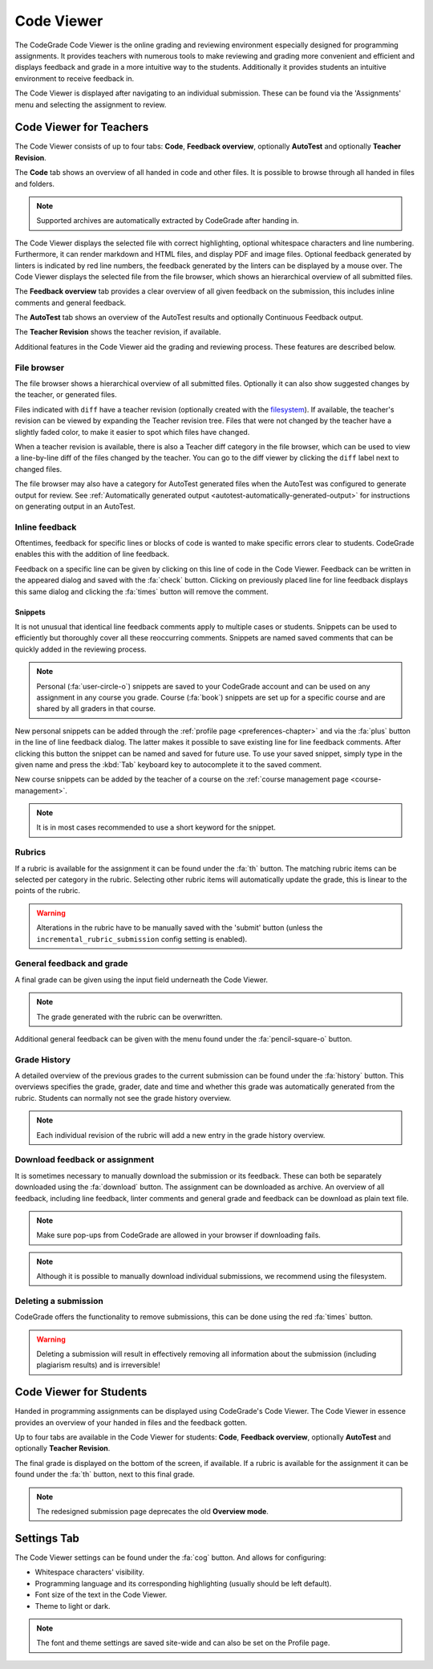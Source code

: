 .. _codeviewer-chapter:

Code Viewer
===============
The CodeGrade Code Viewer is the online grading and reviewing environment especially
designed for programming assignments. It provides teachers with numerous tools
to make reviewing and grading more convenient and efficient and displays feedback and
grade in a more intuitive way to the students. Additionally it provides students an
intuitive environment to receive feedback in.

The Code Viewer is displayed after navigating to an individual submission. These can be
found via the 'Assignments' menu and selecting the assignment to review.

.. _codeviewer-teachers:

Code Viewer for Teachers
-------------------------
The Code Viewer consists of up to four tabs: **Code**, **Feedback overview**,
optionally **AutoTest** and optionally **Teacher Revision**.

The **Code** tab shows an overview of all handed in code and other files. It is
possible to browse through all handed in files and folders.

.. note::
    Supported archives are automatically extracted by CodeGrade after handing in.

The Code Viewer displays the selected file with correct highlighting, optional
whitespace characters and line numbering. Furthermore, it can render markdown
and HTML files, and display PDF and image files. Optional feedback generated by
linters is indicated by red line numbers, the feedback generated by the linters
can be displayed by a mouse over. The Code Viewer displays the selected file
from the file browser, which shows an hierarchical overview of all submitted
files.

The **Feedback overview** tab provides a clear overview of all given feedback on
the submission, this includes inline comments and general feedback.

The **AutoTest** tab shows an overview of the AutoTest results and optionally
Continuous Feedback output.

The **Teacher Revision** shows the teacher revision, if available.

Additional features in the Code Viewer aid the grading and reviewing process. These features are described below.

File browser
~~~~~~~~~~~~

The file browser shows a hierarchical overview of all submitted files.
Optionally it can also show suggested changes by the teacher, or generated
files.

Files indicated with ``diff`` have a teacher revision (optionally created
with the `filesystem <https://fs-docs.codegra.de>`__). If available, the
teacher's revision can be viewed by expanding the Teacher revision tree. Files
that were not changed by the teacher have a slightly faded color, to make it
easier to spot which files have changed.

When a teacher revision is available, there is also a Teacher diff category in
the file browser, which can be used to view a line-by-line diff of the files
changed by the teacher. You can go to the diff viewer by clicking the ``diff``
label next to changed files.

The file browser may also have a category for AutoTest generated files when the
AutoTest was configured to generate output for review. See :ref:`Automatically
generated output <autotest-automatically-generated-output>`
for instructions on generating output in an AutoTest.

Inline feedback
~~~~~~~~~~~~~~~~~~~~~~
Oftentimes, feedback for specific lines or blocks of code is wanted to make specific errors clear to students.
CodeGrade enables this with the addition of line feedback.

Feedback on a specific line can be given by clicking on this line of code in the Code Viewer. Feedback can be
written in the appeared dialog and saved with the :fa:`check` button. Clicking on previously placed line
for line feedback displays this same dialog and clicking the :fa:`times` button will remove the comment.

.. _codeviewer-snippets:

Snippets
^^^^^^^^^
It is not unusual that identical line feedback comments apply to multiple cases or students. Snippets can be used
to efficiently but thoroughly cover all these reoccurring comments. Snippets are named saved comments that can be quickly added in the reviewing process.

.. note:: Personal (:fa:`user-circle-o`) snippets are saved to your CodeGrade account and can be used on any assignment in any course you grade. Course (:fa:`book`) snippets are set up for a specific course and are shared by all graders in that course.

New personal snippets can be added through the :ref:`profile page <preferences-chapter>`
and via the :fa:`plus` button in the line of line feedback dialog. The latter
makes it possible to save existing line for line feedback comments. After
clicking this button the snippet can be named and saved for future use. To use
your saved snippet, simply type in the given name and press the :kbd:`Tab` keyboard key
to autocomplete it to the saved comment.

New course snippets can be added by the teacher of a course on the
:ref:`course management page <course-management>`.

.. note:: It is in most cases recommended to use a short keyword for the snippet.

Rubrics
~~~~~~~~~
If a rubric is available for the assignment it can be found under the :fa:`th` button.
The matching rubric items can be selected per category in the rubric. Selecting other rubric items will
automatically update the grade, this is linear to the points of the rubric.

.. warning:: Alterations in the rubric have to be manually saved with the 'submit' button (unless the ``incremental_rubric_submission`` config setting is enabled).

General feedback and grade
~~~~~~~~~~~~~~~~~~~~~~~~~~~
A final grade can be given using the input field underneath the Code Viewer.

.. note:: The grade generated with the rubric can be overwritten.

Additional general feedback can be given with the menu found under the :fa:`pencil-square-o` button.

Grade History
~~~~~~~~~~~~~~
A detailed overview of the previous grades to the current submission can be found under the
:fa:`history` button. This overviews specifies the grade, grader, date and time and whether this
grade was automatically generated from the rubric. Students can normally not see the grade history overview.

.. note:: Each individual revision of the rubric will add a new entry in the grade history overview.


Download feedback or assignment
~~~~~~~~~~~~~~~~~~~~~~~~~~~~~~~~
It is sometimes necessary to manually download the submission or its feedback. These can both be
separately downloaded using the :fa:`download` button. The assignment can be downloaded as archive.
An overview of all feedback, including line feedback, linter comments and general grade and feedback can be download as
plain text file.

.. note:: Make sure pop-ups from CodeGrade are allowed in your browser if downloading fails.
.. note:: Although it is possible to manually download individual submissions, we recommend using the filesystem.

Deleting a submission
~~~~~~~~~~~~~~~~~~~~~~
CodeGrade offers the functionality to remove submissions, this can be done using the red :fa:`times` button.

.. warning:: Deleting a submission will result in effectively removing all information about the submission (including plagiarism results) and is irreversible!

.. _codeviewer-students:

Code Viewer for Students
-------------------------
Handed in programming assignments can be displayed using CodeGrade's Code Viewer. The Code Viewer in essence
provides an overview of your handed in files and the feedback gotten.

Up to four tabs are available in the Code Viewer for students: **Code**,
**Feedback overview**, optionally **AutoTest** and optionally **Teacher
Revision**.

The final grade is displayed on the bottom of the screen, if available.
If a rubric is available for the assignment it can be found under the :fa:`th` button, next to this final grade.

.. note::
    The redesigned submission page deprecates the old **Overview mode**.

.. _codeviewer-settings:

Settings Tab
--------------------
The Code Viewer settings can be found under the :fa:`cog` button. And allows for configuring:

* Whitespace characters' visibility.
* Programming language and its corresponding highlighting (usually should be left default).
* Font size of the text in the Code Viewer.
* Theme to light or dark.

.. note:: The font and theme settings are saved site-wide and can also be set on the Profile page.
